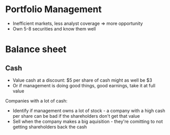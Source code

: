 * Portfolio Management

- Inefficient markets, less analyst coverage => more opportunity
- Own 5-8 securities and know them well

* Balance sheet
** Cash

- Value cash at a discount: $5 per share of cash might as well be $3
- Or if management is doing good things, good earnings, take it at full value

Companies with a lot of cash:

- Identify if management owns a lot of stock - a company with a high cash per share can be bad if the shareholders don't get that value
- Sell when the company makes a big aquisition - they're comitting to not getting shareholders back the cash
